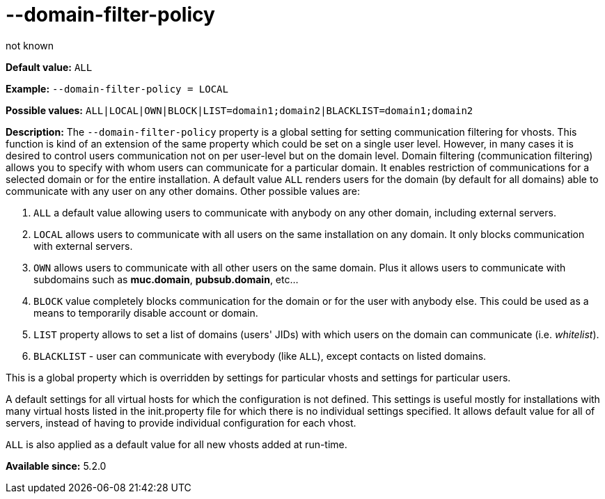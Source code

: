 [[domainFilterPolicy]]
--domain-filter-policy
======================
:author: not known
:version: v1.0 initial release
:date: 2015-07-15 17:08

:toc:
:numbered:
:website: http://tigase.net

*Default value:* +ALL+

*Example:* +--domain-filter-policy = LOCAL+

*Possible values:* +ALL|LOCAL|OWN|BLOCK|LIST=domain1;domain2|BLACKLIST=domain1;domain2+

*Description:* The +--domain-filter-policy+ property is a global setting for setting communication filtering for vhosts. This function is kind of an extension of the same property which could be set on a single user level. However, in many cases it is desired to control users communication not on per user-level but on the domain level. Domain filtering (communication filtering) allows you to specify with whom users can communicate for a particular domain. It enables restriction of communications for a selected domain or for the entire installation. A default value +ALL+ renders users for the domain (by default for all domains) able to communicate with any user on any other domains. Other possible values are:

. `ALL` a default value allowing users to communicate with anybody on any other domain, including external servers.
. `LOCAL` allows users to communicate with all users on the same installation on any domain. It only blocks communication with external servers.
. `OWN` allows users to communicate with all other users on the same domain. Plus it allows users to communicate with subdomains such as *muc.domain*, *pubsub.domain*, etc…
. `BLOCK` value completely blocks communication for the domain or for the user with anybody else. This could be used as a means to temporarily disable account or domain.
. `LIST` property allows to set a list of domains (users' JIDs) with which users on the domain can communicate (i.e. _whitelist_).
. `BLACKLIST` - user can communicate with everybody (like `ALL`), except contacts on listed domains.

This is a global property which is overridden by settings for particular vhosts and settings for particular users.

A default settings for all virtual hosts for which the configuration is not defined. This settings is useful mostly for installations with many virtual hosts listed in the init.property file for which there is no individual settings specified. It allows default value for all of servers, instead of having to provide individual configuration for each vhost.

+ALL+ is also applied as a default value for all new vhosts added at run-time.

*Available since:* 5.2.0
